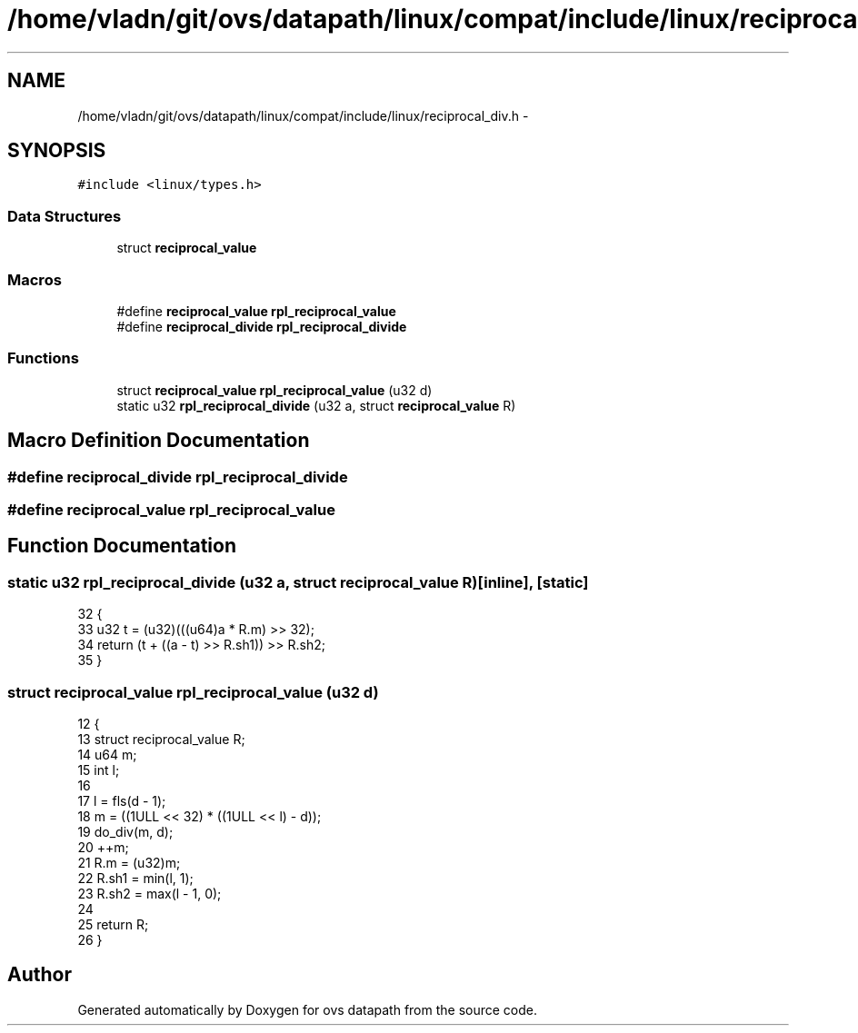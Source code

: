 .TH "/home/vladn/git/ovs/datapath/linux/compat/include/linux/reciprocal_div.h" 3 "Mon Aug 17 2015" "ovs datapath" \" -*- nroff -*-
.ad l
.nh
.SH NAME
/home/vladn/git/ovs/datapath/linux/compat/include/linux/reciprocal_div.h \- 
.SH SYNOPSIS
.br
.PP
\fC#include <linux/types\&.h>\fP
.br

.SS "Data Structures"

.in +1c
.ti -1c
.RI "struct \fBreciprocal_value\fP"
.br
.in -1c
.SS "Macros"

.in +1c
.ti -1c
.RI "#define \fBreciprocal_value\fP   \fBrpl_reciprocal_value\fP"
.br
.ti -1c
.RI "#define \fBreciprocal_divide\fP   \fBrpl_reciprocal_divide\fP"
.br
.in -1c
.SS "Functions"

.in +1c
.ti -1c
.RI "struct \fBreciprocal_value\fP \fBrpl_reciprocal_value\fP (u32 d)"
.br
.ti -1c
.RI "static u32 \fBrpl_reciprocal_divide\fP (u32 a, struct \fBreciprocal_value\fP R)"
.br
.in -1c
.SH "Macro Definition Documentation"
.PP 
.SS "#define reciprocal_divide   \fBrpl_reciprocal_divide\fP"

.SS "#define \fBreciprocal_value\fP   \fBrpl_reciprocal_value\fP"

.SH "Function Documentation"
.PP 
.SS "static u32 rpl_reciprocal_divide (u32 a, struct \fBreciprocal_value\fP R)\fC [inline]\fP, \fC [static]\fP"

.PP
.nf
32 {
33     u32 t = (u32)(((u64)a * R\&.m) >> 32);
34     return (t + ((a - t) >> R\&.sh1)) >> R\&.sh2;
35 }
.fi
.SS "struct \fBreciprocal_value\fP rpl_reciprocal_value (u32 d)"

.PP
.nf
12 {
13     struct reciprocal_value R;
14     u64 m;
15     int l;
16 
17     l = fls(d - 1);
18     m = ((1ULL << 32) * ((1ULL << l) - d));
19     do_div(m, d);
20     ++m;
21     R\&.m = (u32)m;
22     R\&.sh1 = min(l, 1);
23     R\&.sh2 = max(l - 1, 0);
24 
25     return R;
26 }
.fi
.SH "Author"
.PP 
Generated automatically by Doxygen for ovs datapath from the source code\&.
